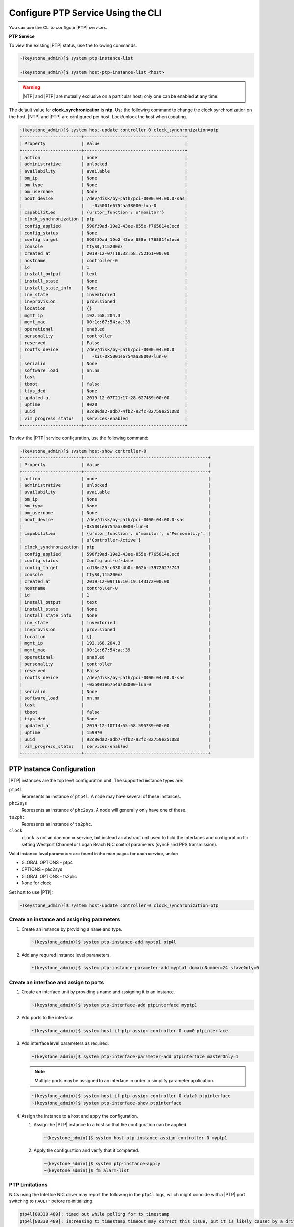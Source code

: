 
.. cyw1552673027689
.. _configuring-ptp-service-using-the-cli:

===================================
Configure PTP Service Using the CLI
===================================

You can use the CLI to configure |PTP| services.

.. xbooklink For more information, see |node-doc|: `Host Inventory <hosts-tab>`.

**PTP Service**

To view the existing |PTP| status, use the following commands.

.. code-block:: none

    ~(keystone_admin)]$ system ptp-instance-list

    ~(keystone_admin)]$ system host-ptp-instance-list <host>

.. warning::
    |NTP| and |PTP| are mutually exclusive on a particular host; only one can be
    enabled at any time.

The default value for **clock_synchronization** is **ntp**. Use the
following command to change the clock synchronization on the host. |NTP|
and |PTP| are configured per host. Lock/unlock the host when updating.

.. code-block:: none

    ~(keystone_admin)]$ system host-update controller-0 clock_synchronization=ptp
    +-----------------------+---------------------------------------+
    | Property              | Value                                 |
    +-----------------------+---------------------------------------+
    | action                | none                                  |
    | administrative        | unlocked                              |
    | availability          | available                             |
    | bm_ip                 | None                                  |
    | bm_type               | None                                  |
    | bm_username           | None                                  |
    | boot_device           | /dev/disk/by-path/pci-0000:04:00.0-sas|
    |                       |   -0x5001e6754aa38000-lun-0           |
    | capabilities          | {u'stor_function': u'monitor'}        |
    | clock_synchronization | ptp                                   |
    | config_applied        | 590f29ad-19e2-43ee-855e-f765814e3ecd  |
    | config_status         | None                                  |
    | config_target         | 590f29ad-19e2-43ee-855e-f765814e3ecd  |
    | console               | ttyS0,115200n8                        |
    | created_at            | 2019-12-07T18:32:58.752361+00:00      |
    | hostname              | controller-0                          |
    | id                    | 1                                     |
    | install_output        | text                                  |
    | install_state         | None                                  |
    | install_state_info    | None                                  |
    | inv_state             | inventoried                           |
    | invprovision          | provisioned                           |
    | location              | {}                                    |
    | mgmt_ip               | 192.168.204.3                         |
    | mgmt_mac              | 00:1e:67:54:aa:39                     |
    | operational           | enabled                               |
    | personality           | controller                            |
    | reserved              | False                                 |
    | rootfs_device         | /dev/disk/by-path/pci-0000:04:00.0    |
    |                       |   -sas-0x5001e6754aa38000-lun-0       |
    | serialid              | None                                  |
    | software_load         | nn.nn                                 |
    | task                  |                                       |
    | tboot                 | false                                 |
    | ttys_dcd              | None                                  |
    | updated_at            | 2019-12-07T21:17:28.627489+00:00      |
    | uptime                | 9020                                  |
    | uuid                  | 92c86da2-adb7-4fb2-92fc-82759e25108d  |
    | vim_progress_status   | services-enabled                      |
    +-----------------------+---------------------------------------+

To view the |PTP| service configuration, use the following command:

.. code-block:: none

    ~(keystone_admin)]$ system host-show controller-0
    +-----------------------+------------------------------------------------+
    | Property              | Value                                          |
    +-----------------------+------------------------------------------------+
    | action                | none                                           |
    | administrative        | unlocked                                       |
    | availability          | available                                      |
    | bm_ip                 | None                                           |
    | bm_type               | None                                           |
    | bm_username           | None                                           |
    | boot_device           | /dev/disk/by-path/pci-0000:04:00.0-sas         |
    |                       |-0x5001e6754aa38000-lun-0                       |
    | capabilities          | {u'stor_function': u'monitor', u'Personality': |
    |                       | u'Controller-Active'}                          |
    | clock_synchronization | ptp                                            |
    | config_applied        | 590f29ad-19e2-43ee-855e-f765814e3ecd           |
    | config_status         | Config out-of-date                             |
    | config_target         | cd18ec25-c030-4b0c-862b-c39726275743           |
    | console               | ttyS0,115200n8                                 |
    | created_at            | 2019-12-09T16:10:19.143372+00:00               |
    | hostname              | controller-0                                   |
    | id                    | 1                                              |
    | install_output        | text                                           |
    | install_state         | None                                           |
    | install_state_info    | None                                           |
    | inv_state             | inventoried                                    |
    | invprovision          | provisioned                                    |
    | location              | {}                                             |
    | mgmt_ip               | 192.168.204.3                                  |
    | mgmt_mac              | 00:1e:67:54:aa:39                              |
    | operational           | enabled                                        |
    | personality           | controller                                     |
    | reserved              | False                                          |
    | rootfs_device         | /dev/disk/by-path/pci-0000:04:00.0-sas         |
    |                       | -0x5001e6754aa38000-lun-0                      |
    | serialid              | None                                           |
    | software_load         | nn.nn                                          |
    | task                  |                                                |
    | tboot                 | false                                          |
    | ttys_dcd              | None                                           |
    | updated_at            | 2019-12-10T14:55:58.595239+00:00               |
    | uptime                | 159970                                         |
    | uuid                  | 92c86da2-adb7-4fb2-92fc-82759e25108d           |
    | vim_progress_status   | services-enabled                               |
    +-----------------------+------------------------------------------------+


.. _configuring-ptp-service-using-the-cli-ul-srp-rnn-3jb:

PTP Instance Configuration
==========================

|PTP| instances are the top level configuration unit. The supported instance
types are:

``ptp4l``
    Represents an instance of ``ptp4l``. A node may have several of these
    instances.

``phc2sys``
    Represents an instance of ``phc2sys``. A node will generally only have one
    of these.

``ts2phc``
    Represents an instance of ``ts2phc``.

``clock``
    ``clock`` is not an daemon or service, but instead an abstract unit used to
    hold the interfaces and configuration for setting Westport Channel
    or Logan Beach NIC control parameters (syncE and PPS transmission).

Valid instance level parameters are found in the man pages for each service,
under:

* GLOBAL OPTIONS - ptp4l

* OPTIONS - phc2sys

* GLOBAL OPTIONS - ts2phc

* None for clock


Set host to use |PTP|:

.. code-block::

    ~(keystone_admin)]$ system host-update controller-0 clock_synchronization=ptp

Create an instance and assigning parameters
-------------------------------------------

#. Create an instance by providing a name and type.

   .. code-block::

      ~(keystone_admin)]$ system ptp-instance-add myptp1 ptp4l

#. Add any required instance level parameters.

   .. code-block::

      ~(keystone_admin)]$ system ptp-instance-parameter-add myptp1 domainNumber=24 slaveOnly=0

Create an interface and assign to ports
---------------------------------------

#. Create an interface unit by providing a name and assigning it to an instance.

   .. code-block::

      ~(keystone_admin)]$ system ptp-interface-add ptpinterface myptp1

#. Add ports to the interface.

   .. code-block::

      ~(keystone_admin)]$ system host-if-ptp-assign controller-0 oam0 ptpinterface

#. Add interface level parameters as required.

   .. code-block::

      ~(keystone_admin)]$ system ptp-interface-parameter-add ptpinterface masterOnly=1

   .. note::

      Multiple ports may be assigned to an interface in order to simplify
      parameter application.

   .. code-block::

      ~(keystone_admin)]$ system host-if-ptp-assign controller-0 data0 ptpinterface
      ~(keystone_admin)]$ system ptp-interface-show ptpinterface


#. Assign the instance to a host and apply the configuration.

   #. Assign the |PTP| instance to a host so that the configuration can be
      applied.

      .. code-block::

         ~(keystone_admin)]$ system host-ptp-instance-assign controller-0 myptp1

   #. Apply the configuration and verify that it completed.

      .. code-block::

         ~(keystone_admin)]$ system ptp-instance-apply
         ~(keystone_admin)]$ fm alarm-list


PTP Limitations
---------------

NICs using the Intel Ice NIC driver may report the following in the ``ptp4l``
logs, which might coincide with a |PTP| port switching to ``FAULTY`` before
re-initializing.

.. code-block:: none

    ptp4l[80330.489]: timed out while polling for tx timestamp
    ptp4l[80330.489]: increasing tx_timestamp_timeout may correct this issue, but it is likely caused by a driver bug

This is due to a limitation of the Intel Ice driver. The recommended workaround
is to set the ``tx_timestamp_timeout`` parameter to 700 (ms) in the ``ptp4l``
config.

.. code-block:: none

    ~(keystone_admin)]$ system ptp-instance-parameter-add ptp-inst1 tx_timestamp_timeout=700